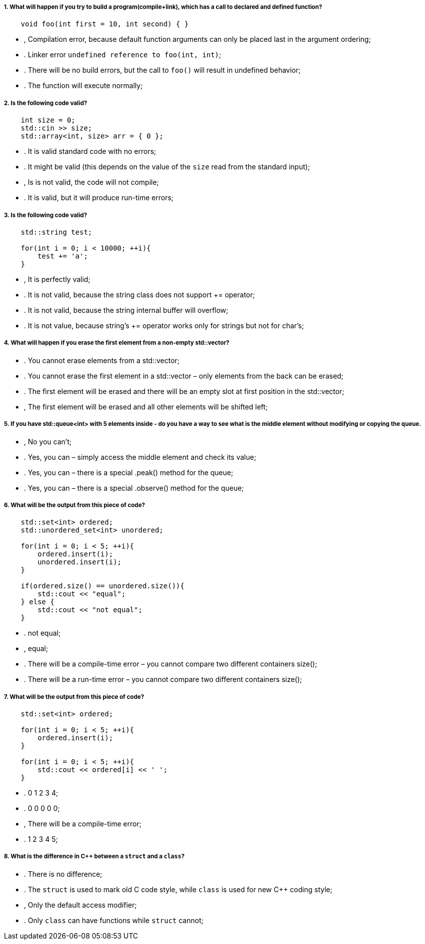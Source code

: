 ===== 1. What will happen if you try to build a program(compile+link), which has a call to declared and defined function?

[source,cpp]
----
    void foo(int first = 10, int second) { }
----

- , Compilation error, because default function arguments can only be placed last in the argument ordering;
- . Linker error `undefined reference to foo(int, int)`;
- . There will be no build errors, but the call to `foo()` will result in undefined behavior;
- . The function will execute normally;

===== 2. Is the following code valid?

[source,cpp]
----
    int size = 0;
    std::cin >> size;
    std::array<int, size> arr = { 0 };
----

- . It is valid standard code with no errors;
- . It might be valid (this depends on the value of the `size` read from the standard input);
- , Is is not valid, the code will not compile;
- . It is valid, but it will produce run-time errors;

===== 3. Is the following code valid?

[source,cpp]
----
    std::string test;

    for(int i = 0; i < 10000; ++i){
        test += 'a';
    }
----

- , It is perfectly valid;
- . It is not valid, because the string class does not support += operator;
- . It is not valid, because the string internal buffer will overflow;
- . It is not value, because string’s += operator works only for strings but not for char’s;

===== 4. What will happen if you erase the first element from a non-empty std::vector?

- . You cannot erase elements from a std::vector;
- . You cannot erase the first element in a std::vector – only elements from the back can be erased;
- . The first element will be erased and there will be an empty slot at first position in the std::vector;
- , The first element will be erased and all other elements will be shifted left;

===== 5. If you have std::queue<int> with 5 elements inside - do you have a way to see what is the middle element without modifying or copying the queue.

- , No you can’t;
- . Yes, you can – simply access the middle element and check its value;
- . Yes, you can – there is a special .peak() method for the queue;
- . Yes, you can – there is a special .observe() method for the queue;

===== 6. What will be the output from this piece of code?

[source,cpp]
----
    std::set<int> ordered;
    std::unordered_set<int> unordered;

    for(int i = 0; i < 5; ++i){
        ordered.insert(i);
        unordered.insert(i);
    }

    if(ordered.size() == unordered.size()){
        std::cout << "equal";
    } else {
        std::cout << "not equal";
    }
----

- . not equal;
- , equal;
- . There will be a compile-time error – you cannot compare two different containers size();
- . There will be a run-time error – you cannot compare two different containers size();

===== 7. What will be the output from this piece of code?

[source,cpp]
----
    std::set<int> ordered;

    for(int i = 0; i < 5; ++i){
        ordered.insert(i);
    }

    for(int i = 0; i < 5; ++i){
        std::cout << ordered[i] << ' ';
    }
----

- . 0 1 2 3 4;
- . 0 0 0 0 0;
- , There will be a compile-time error;
- . 1 2 3 4 5;

===== 8. What is the difference in C++ between a `struct` and a `class`?

- . There is no difference;
- . The `struct` is used to mark old C code style, while `class` is used for new C++ coding style;
- , Only the default access modifier;
- . Only `class` can have functions while `struct` cannot;
